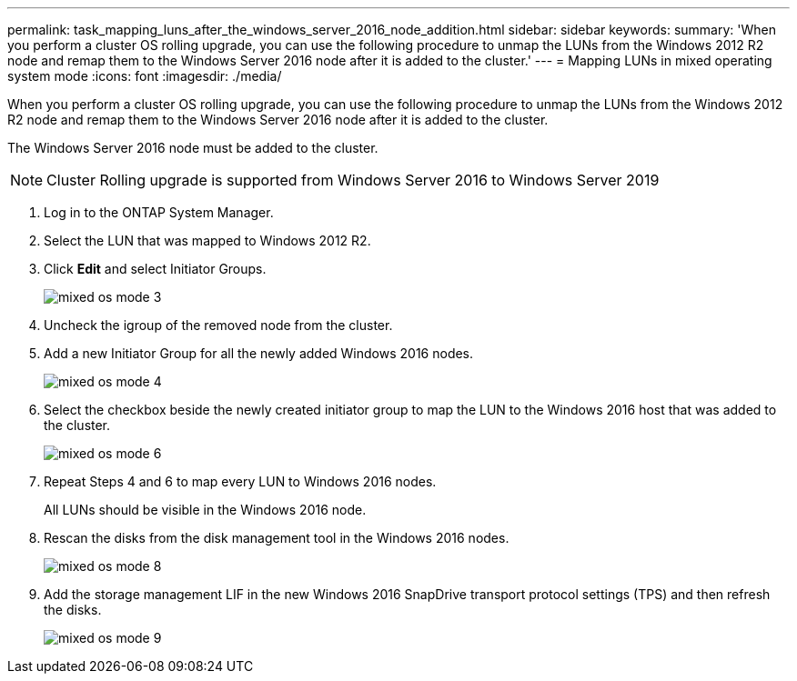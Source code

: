 ---
permalink: task_mapping_luns_after_the_windows_server_2016_node_addition.html
sidebar: sidebar
keywords: 
summary: 'When you perform a cluster OS rolling upgrade, you can use the following procedure to unmap the LUNs from the Windows 2012 R2 node and remap them to the Windows Server 2016 node after it is added to the cluster.'
---
= Mapping LUNs in mixed operating system mode
:icons: font
:imagesdir: ./media/

[.lead]
When you perform a cluster OS rolling upgrade, you can use the following procedure to unmap the LUNs from the Windows 2012 R2 node and remap them to the Windows Server 2016 node after it is added to the cluster.

The Windows Server 2016 node must be added to the cluster.

NOTE: Cluster Rolling upgrade is supported from Windows Server 2016 to Windows Server 2019

. Log in to the ONTAP System Manager.
. Select the LUN that was mapped to Windows 2012 R2.
. Click *Edit* and select Initiator Groups.
+
image::../media/mixed_os_mode_3.gif[]

. Uncheck the igroup of the removed node from the cluster.
. Add a new Initiator Group for all the newly added Windows 2016 nodes.
+
image::../media/mixed_os_mode_4.gif[]

. Select the checkbox beside the newly created initiator group to map the LUN to the Windows 2016 host that was added to the cluster.
+
image::../media/mixed_os_mode_6.gif[]

. Repeat Steps 4 and 6 to map every LUN to Windows 2016 nodes.
+
All LUNs should be visible in the Windows 2016 node.

. Rescan the disks from the disk management tool in the Windows 2016 nodes.
+
image::../media/mixed_os_mode_8.gif[]

. Add the storage management LIF in the new Windows 2016 SnapDrive transport protocol settings (TPS) and then refresh the disks.
+
image::../media/mixed_os_mode_9.gif[]
